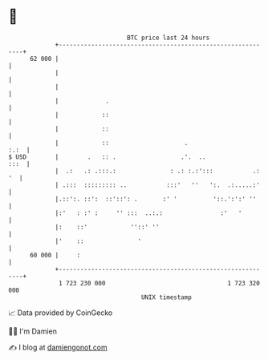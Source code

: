 * 👋

#+begin_example
                                    BTC price last 24 hours                    
                +------------------------------------------------------------+ 
         62 000 |                                                            | 
                |                                                            | 
                |                                                            | 
                |             .                                              | 
                |            ::                                              | 
                |            ::                                              | 
                |            ::                     .                   :.:  | 
   $ USD        |        .   :: .                  .'.  ..              :::  | 
                |  .:   .: .:::.:               : .: :.:':::           .: '  | 
                | .:::  ::::::::: ..           :::'   ''   ':.  .:.....:'    | 
                |.::':. ::':  ::'::': .       :' '          '::.':':' ''     | 
                |:'   : :' :     '' :::  ..:.:                :'   '         | 
                |:    ::'            ''::' ''                                | 
                |'    ::               '                                     | 
         60 000 |     :                                                      | 
                +------------------------------------------------------------+ 
                 1 723 230 000                                  1 723 320 000  
                                        UNIX timestamp                         
#+end_example
📈 Data provided by CoinGecko

🧑‍💻 I'm Damien

✍️ I blog at [[https://www.damiengonot.com][damiengonot.com]]
